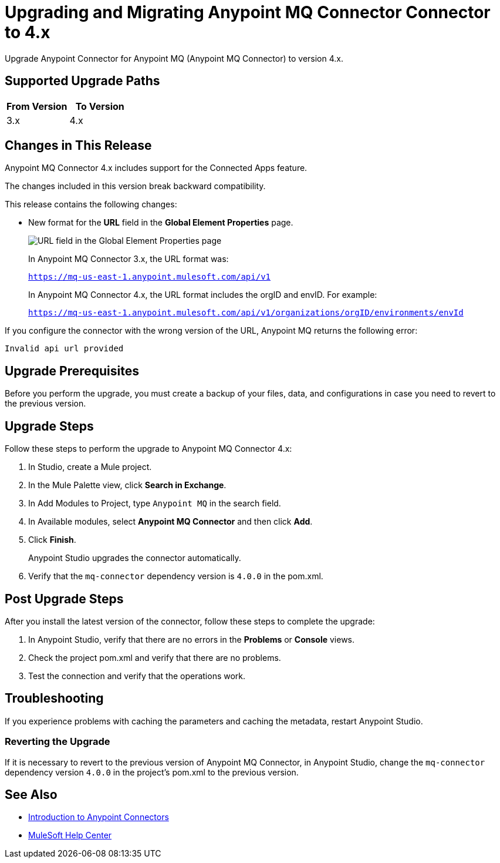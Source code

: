 = Upgrading and Migrating Anypoint MQ Connector Connector to 4.x 

Upgrade Anypoint Connector for Anypoint MQ (Anypoint MQ Connector) to version 4.x.

== Supported Upgrade Paths

[%header,cols="50a,50a"]
|===
|From Version | To Version
|3.x |4.x
|===

== Changes in This Release

Anypoint MQ Connector 4.x includes support for the Connected Apps feature.

The changes included in this version break backward compatibility.

This release contains the following changes:

* New format for the *URL* field in the *Global Element Properties* page.
+
image::amq-4x-publish-url.png[URL field in the Global Element Properties page]
+
In Anypoint MQ Connector 3.x, the URL format was:
+
`https://mq-us-east-1.anypoint.mulesoft.com/api/v1`
+
In Anypoint MQ Connector 4.x, the URL format includes the orgID and envID. For example:
+
`https://mq-us-east-1.anypoint.mulesoft.com/api/v1/organizations/orgID/environments/envId`

If you configure the connector with the wrong version of the URL,
Anypoint MQ returns the following error:

`Invalid api url provided`

== Upgrade Prerequisites

Before you perform the upgrade, you must create a backup of your files, data, and configurations in case you need to revert to the previous version.

== Upgrade Steps

Follow these steps to perform the upgrade to Anypoint MQ Connector 4.x:

. In Studio, create a Mule project.
. In the Mule Palette view, click *Search in Exchange*.
. In Add Modules to Project, type `Anypoint MQ` in the search field.
. In Available modules, select *Anypoint MQ Connector* and then click *Add*.
. Click *Finish*.
+
Anypoint Studio upgrades the connector automatically.
. Verify that the `mq-connector` dependency version is `4.0.0` in the pom.xml.


== Post Upgrade Steps

After you install the latest version of the connector, follow these steps to complete the upgrade:

. In Anypoint Studio, verify that there are no errors in the *Problems* or *Console* views.
. Check the project pom.xml and verify that there are no problems.
. Test the connection and verify that the operations work.

== Troubleshooting

If you experience problems with caching the parameters and caching the metadata, restart Anypoint Studio.


=== Reverting the Upgrade

If it is necessary to revert to the previous version of Anypoint MQ Connector, in Anypoint Studio, change the `mq-connector` dependency version `4.0.0` in the project's pom.xml to the previous version.


== See Also

* xref:connectors::introduction/introduction-to-anypoint-connectors.adoc[Introduction to Anypoint Connectors]
* https://help.mulesoft.com[MuleSoft Help Center]

